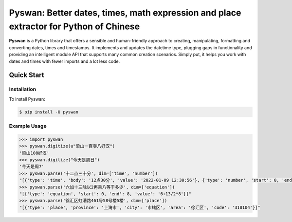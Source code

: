 Pyswan: Better dates, times, math expression and place extractor for Python of Chinese
==================================================
**Pyswan** is a Python library that offers a sensible and human-friendly approach to creating, manipulating, formatting and converting dates, times and timestamps. It implements and updates the datetime type, plugging gaps in functionality and providing an intelligent module API that supports many common creation scenarios. Simply put, it helps you work with dates and times with fewer imports and a lot less code.


Quick Start
-----------

Installation
~~~~~~~~~~~~

To install Pyswan:

.. code-block:: console

    $ pip install -U pyswan

Example Usage
~~~~~~~~~~~~~

.. code-block:: python

    >>> import pyswan
    >>> pyswan.digitize(u"梁山一百零八好汉")
    '梁山108好汉'
    >>> pyswan.digitize("今天是周日")
    '今天是周7'
    >>> pyswan.parse('十二点三十分', dim=['time', 'number'])
    "[{'type': 'time', 'body': '12点30分', 'value': '2022-01-09 12:30:56'}, {'type': 'number', 'start': 0, 'end': 2, 'value': '12'}, {'type': 'number', 'start': 3, 'end': 5, 'value': '30'}]"
    >>> pyswan.parse('六加十三除以2再乘八等于多少', dim=['equation'])
    "[{'type': 'equation', 'start': 0, 'end': 8, 'value': '6+13/2*8'}]"
    >>> pyswan.parse('徐汇区虹漕路461号58号楼5楼', dim=['place'])
    "[{'type': 'place', 'province': '上海市', 'city': '市辖区', 'area': '徐汇区', 'code': '310104'}]"
.. end-inclusion-marker-do-not-remove
